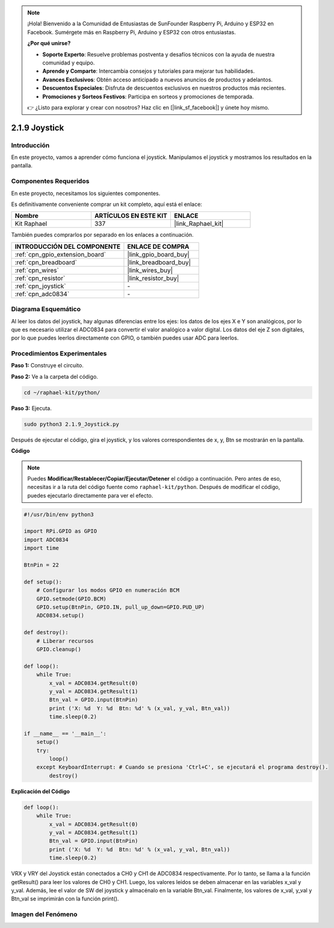 .. note::

    ¡Hola! Bienvenido a la Comunidad de Entusiastas de SunFounder Raspberry Pi, Arduino y ESP32 en Facebook. Sumérgete más en Raspberry Pi, Arduino y ESP32 con otros entusiastas.

    **¿Por qué unirse?**

    - **Soporte Experto**: Resuelve problemas postventa y desafíos técnicos con la ayuda de nuestra comunidad y equipo.
    - **Aprende y Comparte**: Intercambia consejos y tutoriales para mejorar tus habilidades.
    - **Avances Exclusivos**: Obtén acceso anticipado a nuevos anuncios de productos y adelantos.
    - **Descuentos Especiales**: Disfruta de descuentos exclusivos en nuestros productos más recientes.
    - **Promociones y Sorteos Festivos**: Participa en sorteos y promociones de temporada.

    👉 ¿Listo para explorar y crear con nosotros? Haz clic en [|link_sf_facebook|] y únete hoy mismo.

.. _2.1.9_py:

2.1.9 Joystick
==============

Introducción
----------------

En este proyecto, vamos a aprender cómo funciona el joystick. Manipulamos 
el joystick y mostramos los resultados en la pantalla.

Componentes Requeridos
------------------------------

En este proyecto, necesitamos los siguientes componentes.

.. image:: ../img/image317.png

Es definitivamente conveniente comprar un kit completo, aquí está el enlace: 

.. list-table::
    :widths: 20 20 20
    :header-rows: 1

    *   - Nombre	
        - ARTÍCULOS EN ESTE KIT
        - ENLACE
    *   - Kit Raphael
        - 337
        - |link_Raphael_kit|

También puedes comprarlos por separado en los enlaces a continuación.

.. list-table::
    :widths: 30 20
    :header-rows: 1

    *   - INTRODUCCIÓN DEL COMPONENTE
        - ENLACE DE COMPRA

    *   - :ref:`cpn_gpio_extension_board`
        - |link_gpio_board_buy|
    *   - :ref:`cpn_breadboard`
        - |link_breadboard_buy|
    *   - :ref:`cpn_wires`
        - |link_wires_buy|
    *   - :ref:`cpn_resistor`
        - |link_resistor_buy|
    *   - :ref:`cpn_joystick`
        - \-
    *   - :ref:`cpn_adc0834`
        - \-

Diagrama Esquemático
---------------------------

Al leer los datos del joystick, hay algunas diferencias entre los ejes: 
los datos de los ejes X e Y son analógicos, por lo que es necesario utilizar 
el ADC0834 para convertir el valor analógico a valor digital. Los datos del 
eje Z son digitales, por lo que puedes leerlos directamente con GPIO, o también 
puedes usar ADC para leerlos.

.. image:: ../img/image319.png


.. image:: ../img/image320.png


Procedimientos Experimentales
-----------------------------------

**Paso 1:** Construye el circuito.

.. image:: ../img/image193.png

**Paso 2:** Ve a la carpeta del código.

.. raw:: html

   <run></run>

.. code-block::

    cd ~/raphael-kit/python/

**Paso 3:** Ejecuta.

.. raw:: html

   <run></run>

.. code-block::

    sudo python3 2.1.9_Joystick.py

Después de ejecutar el código, gira el joystick, y los valores correspondientes 
de x, y, Btn se mostrarán en la pantalla.

**Código**

.. note::

    Puedes **Modificar/Restablecer/Copiar/Ejecutar/Detener** el código a continuación. Pero antes de eso, necesitas ir a la ruta del código fuente como ``raphael-kit/python``. Después de modificar el código, puedes ejecutarlo directamente para ver el efecto.


.. raw:: html

    <run></run>

.. code-block:: python

    #!/usr/bin/env python3

    import RPi.GPIO as GPIO
    import ADC0834
    import time

    BtnPin = 22

    def setup():
        # Configurar los modos GPIO en numeración BCM
        GPIO.setmode(GPIO.BCM)
        GPIO.setup(BtnPin, GPIO.IN, pull_up_down=GPIO.PUD_UP)
        ADC0834.setup()

    def destroy():
        # Liberar recursos
        GPIO.cleanup()

    def loop():
        while True:
            x_val = ADC0834.getResult(0)
            y_val = ADC0834.getResult(1)
            Btn_val = GPIO.input(BtnPin)
            print ('X: %d  Y: %d  Btn: %d' % (x_val, y_val, Btn_val))
            time.sleep(0.2)

    if __name__ == '__main__':
        setup()
        try:
            loop()
        except KeyboardInterrupt: # Cuando se presiona 'Ctrl+C', se ejecutará el programa destroy().
            destroy()

**Explicación del Código**

.. code-block:: python

    def loop():
        while True:
            x_val = ADC0834.getResult(0)
            y_val = ADC0834.getResult(1)
            Btn_val = GPIO.input(BtnPin)
            print ('X: %d  Y: %d  Btn: %d' % (x_val, y_val, Btn_val))
            time.sleep(0.2)

VRX y VRY del Joystick están conectados a CH0 y CH1 de ADC0834 respectivamente. 
Por lo tanto, se llama a la función getResult() para leer los valores de CH0 y CH1. 
Luego, los valores leídos se deben almacenar en las variables x_val y y_val. Además, 
lee el valor de SW del joystick y almacénalo en la variable Btn_val. Finalmente, 
los valores de x_val, y_val y Btn_val se imprimirán con la función print().

Imagen del Fenómeno
-----------------------

.. image:: ../img/image194.jpeg


